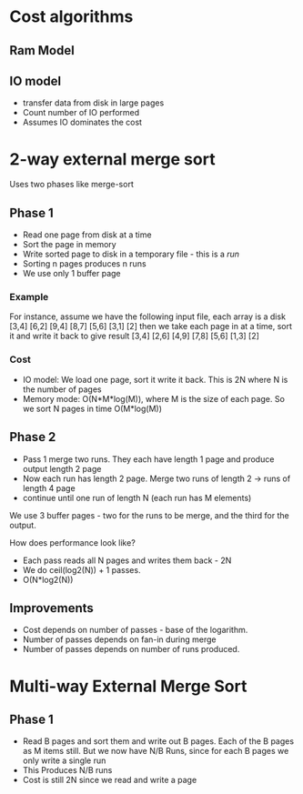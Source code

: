 
* Cost algorithms
** Ram Model
** IO model
+ transfer data from disk in large pages
+ Count number of IO performed
+ Assumes IO dominates the cost

* 2-way external merge sort
Uses two phases like merge-sort
** Phase 1
+ Read one page from disk at a time
+ Sort the page in memory
+ Write sorted page to disk in a temporary file - this is a /run/
+ Sorting n pages produces n runs
+ We use only 1 buffer page

*** Example
For instance, assume we have the following input file, each array is a
disk
[3,4] [6,2] [9,4] [8,7] [5,6] [3,1] [2]
then we take each page in at a time, sort it and write it back to give result
[3,4] [2,6] [4,9] [7,8] [5,6] [1,3] [2]

*** Cost
+ IO model: We load one page, sort it write it back. This is 2N where
  N is the number of pages
+ Memory mode: O(N*M*log(M)), where M is the size of each page. So we
  sort N pages in time O(M*log(M))

** Phase 2
+ Pass 1 merge two runs. They each have length 1 page and produce output
  length 2 page
+ Now each run has length 2 page. Merge two runs of length 2 -> runs of
  length 4 page
+ continue until one run of length N (each run has M elements)
We use 3 buffer pages - two for the runs to be merge, and the third
for the output.
  
How does performance look like?
+ Each pass reads all N pages and writes them back - 2N
+ We do ceil(log2(N)) + 1 passes.
+ O(N*log2(N))

** Improvements
+ Cost depends on number of passes - base of the logarithm.
+ Number of passes depends on fan-in during merge
+ Number of passes depends on number of runs produced.

* Multi-way External Merge Sort
** Phase 1
+ Read B pages and sort them and write out B pages. Each of the B
  pages as M items still. But we now have N/B Runs, since for each B
  pages we only write a single run
+ This Produces N/B runs
+ Cost is still 2N since we read and write a page
  
  



